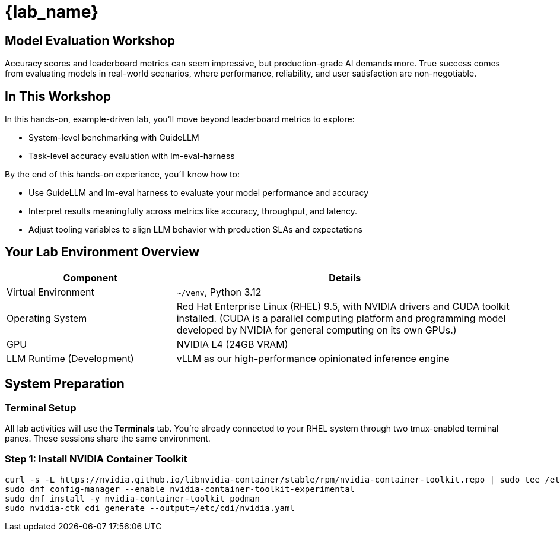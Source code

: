 = {lab_name}

## Model Evaluation Workshop
Accuracy scores and leaderboard metrics can seem impressive, but production-grade AI demands more. True success comes from evaluating models in real-world scenarios, where performance, reliability, and user satisfaction are non-negotiable.

## In This Workshop
In this hands-on, example-driven lab, you’ll move beyond leaderboard metrics to explore:

* System-level benchmarking with GuideLLM
* Task-level accuracy evaluation with lm-eval-harness

By the end of this hands-on experience, you’ll know how to:

- Use GuideLLM and lm-eval harness to evaluate your model performance and accuracy

- Interpret results meaningfully across metrics like accuracy, throughput, and latency.

- Adjust tooling variables to align LLM behavior with production SLAs and expectations

## Your Lab Environment Overview
[cols="1,2"]
|===
|Component |Details

|Virtual Environment
|`~/venv`, Python 3.12

|Operating System
|Red Hat Enterprise Linux (RHEL) 9.5, with NVIDIA drivers and CUDA toolkit installed. (CUDA is a parallel computing platform and programming model developed by NVIDIA for general computing on its own GPUs.)

|GPU
|NVIDIA L4 (24GB VRAM)

|LLM Runtime (Development)
|vLLM as our high-performance opinionated inference engine
|===


## System Preparation

### Terminal Setup

All lab activities will use the **Terminals** tab. You're already connected to your RHEL system through two tmux-enabled terminal panes. These sessions share the same environment.

### Step 1: Install NVIDIA Container Toolkit

[source,console,role=execute,subs=attributes+]
----
curl -s -L https://nvidia.github.io/libnvidia-container/stable/rpm/nvidia-container-toolkit.repo | sudo tee /etc/yum.repos.d/nvidia-container-toolkit.repo
sudo dnf config-manager --enable nvidia-container-toolkit-experimental
sudo dnf install -y nvidia-container-toolkit podman
sudo nvidia-ctk cdi generate --output=/etc/cdi/nvidia.yaml
----